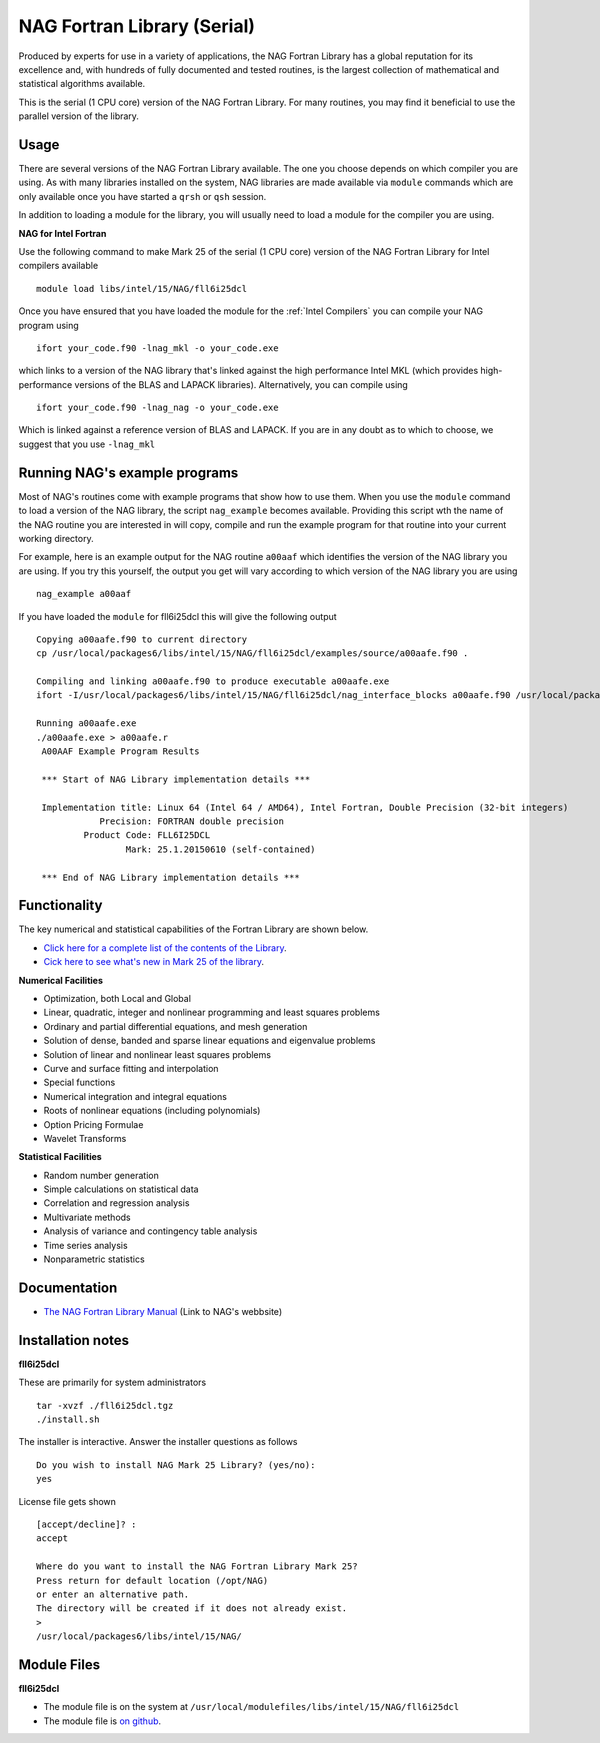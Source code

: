 .. _`NAG Fortran Library (serial)`:

NAG Fortran Library (Serial)
============================

Produced by experts for use in a variety of applications, the NAG Fortran Library has a global reputation for its excellence and, with hundreds of fully documented and tested routines, is the largest collection of mathematical and statistical algorithms available.

This is the serial (1 CPU core) version of the NAG Fortran Library. For many routines, you may find it beneficial to use the parallel version of the library.

Usage
-----
There are several versions of the NAG Fortran Library available. The one you choose depends on which compiler you are using. As with many libraries installed on the system, NAG libraries are made available via ``module`` commands which are only available once you have started a ``qrsh`` or ``qsh`` session.

In addition to loading a module for the library, you will usually need to load a module for the compiler you are using.

**NAG for Intel Fortran**

Use the following command to make Mark 25 of the serial (1 CPU core) version of the NAG Fortran Library for Intel compilers available ::

    module load libs/intel/15/NAG/fll6i25dcl

Once you have ensured that you have loaded the module for the :ref:`Intel Compilers` you can compile your NAG program using ::

    ifort your_code.f90 -lnag_mkl -o your_code.exe

which links to a version of the NAG library that's linked against the high performance Intel MKL (which provides high-performance versions of the BLAS and LAPACK libraries). Alternatively, you can compile using ::

    ifort your_code.f90 -lnag_nag -o your_code.exe

Which is linked against a reference version of BLAS and LAPACK. If you are in any doubt as to which to choose, we suggest that you use ``-lnag_mkl``

Running NAG's example programs
------------------------------
Most of NAG's routines come with example programs that show how to use them. When you use the ``module`` command to load a version of the NAG library, the script ``nag_example`` becomes available. Providing this script wth the name of the NAG routine you are interested in will copy, compile and run the example program for that routine into your current working directory.

For example, here is an example output for the NAG routine ``a00aaf`` which identifies the version of the NAG library you are using. If you try this yourself, the output you get will vary according to which version of the NAG library you are using ::

  nag_example a00aaf

If you have loaded the ``module`` for fll6i25dcl this will give the following output ::

  Copying a00aafe.f90 to current directory
  cp /usr/local/packages6/libs/intel/15/NAG/fll6i25dcl/examples/source/a00aafe.f90 .

  Compiling and linking a00aafe.f90 to produce executable a00aafe.exe
  ifort -I/usr/local/packages6/libs/intel/15/NAG/fll6i25dcl/nag_interface_blocks a00aafe.f90 /usr/local/packages6/libs/intel/15/NAG/fll6i25dcl/lib/libnag_nag.a -o a00aafe.exe

  Running a00aafe.exe
  ./a00aafe.exe > a00aafe.r
   A00AAF Example Program Results

   *** Start of NAG Library implementation details ***

   Implementation title: Linux 64 (Intel 64 / AMD64), Intel Fortran, Double Precision (32-bit integers)
              Precision: FORTRAN double precision
           Product Code: FLL6I25DCL
                   Mark: 25.1.20150610 (self-contained)

   *** End of NAG Library implementation details ***

Functionality
-------------
The key numerical and statistical capabilities of the Fortran Library are shown below.

* `Click here for a complete list of the contents of the Library <http://www.nag.co.uk/numeric/fl/nagdoc_fl25/html/FRONTMATTER/manconts.html>`_.
* `Cick here to see what's new in Mark 25 of the library <http://www.nag.co.uk/numeric/fl/new-functionality>`_.

**Numerical Facilities**

* Optimization, both Local and Global
* Linear, quadratic, integer and nonlinear programming and least squares problems
* Ordinary and partial differential equations, and mesh generation
* Solution of dense, banded and sparse linear equations and eigenvalue problems
* Solution of linear and nonlinear least squares problems
* Curve and surface fitting and interpolation
* Special functions
* Numerical integration and integral equations
* Roots of nonlinear equations (including polynomials)
* Option Pricing Formulae
* Wavelet Transforms

**Statistical Facilities**

* Random number generation
* Simple calculations on statistical data
* Correlation and regression analysis
* Multivariate methods
* Analysis of variance and contingency table analysis
* Time series analysis
* Nonparametric statistics

Documentation
-------------

* `The NAG Fortran Library Manual <http://www.nag.co.uk/numeric/fl/fldocumentation.asp>`_ (Link to NAG's webbsite)

Installation notes
------------------
**fll6i25dcl**

These are primarily for system administrators ::

    tar -xvzf ./fll6i25dcl.tgz
    ./install.sh

The installer is interactive. Answer the installer questions as follows ::

   Do you wish to install NAG Mark 25 Library? (yes/no):
   yes

License file gets shown ::

   [accept/decline]? :
   accept

   Where do you want to install the NAG Fortran Library Mark 25?
   Press return for default location (/opt/NAG)
   or enter an alternative path.
   The directory will be created if it does not already exist.
   >
   /usr/local/packages6/libs/intel/15/NAG/

Module Files
------------
**fll6i25dcl**

* The module file is on the system at ``/usr/local/modulefiles/libs/intel/15/NAG/fll6i25dcl``
* The module file is `on github <https://github.com/rcgsheffield/iceberg_software/blob/master/iceberg/software/modulefiles/libs/intel/15/NAG/fll6i25dcl>`_.
